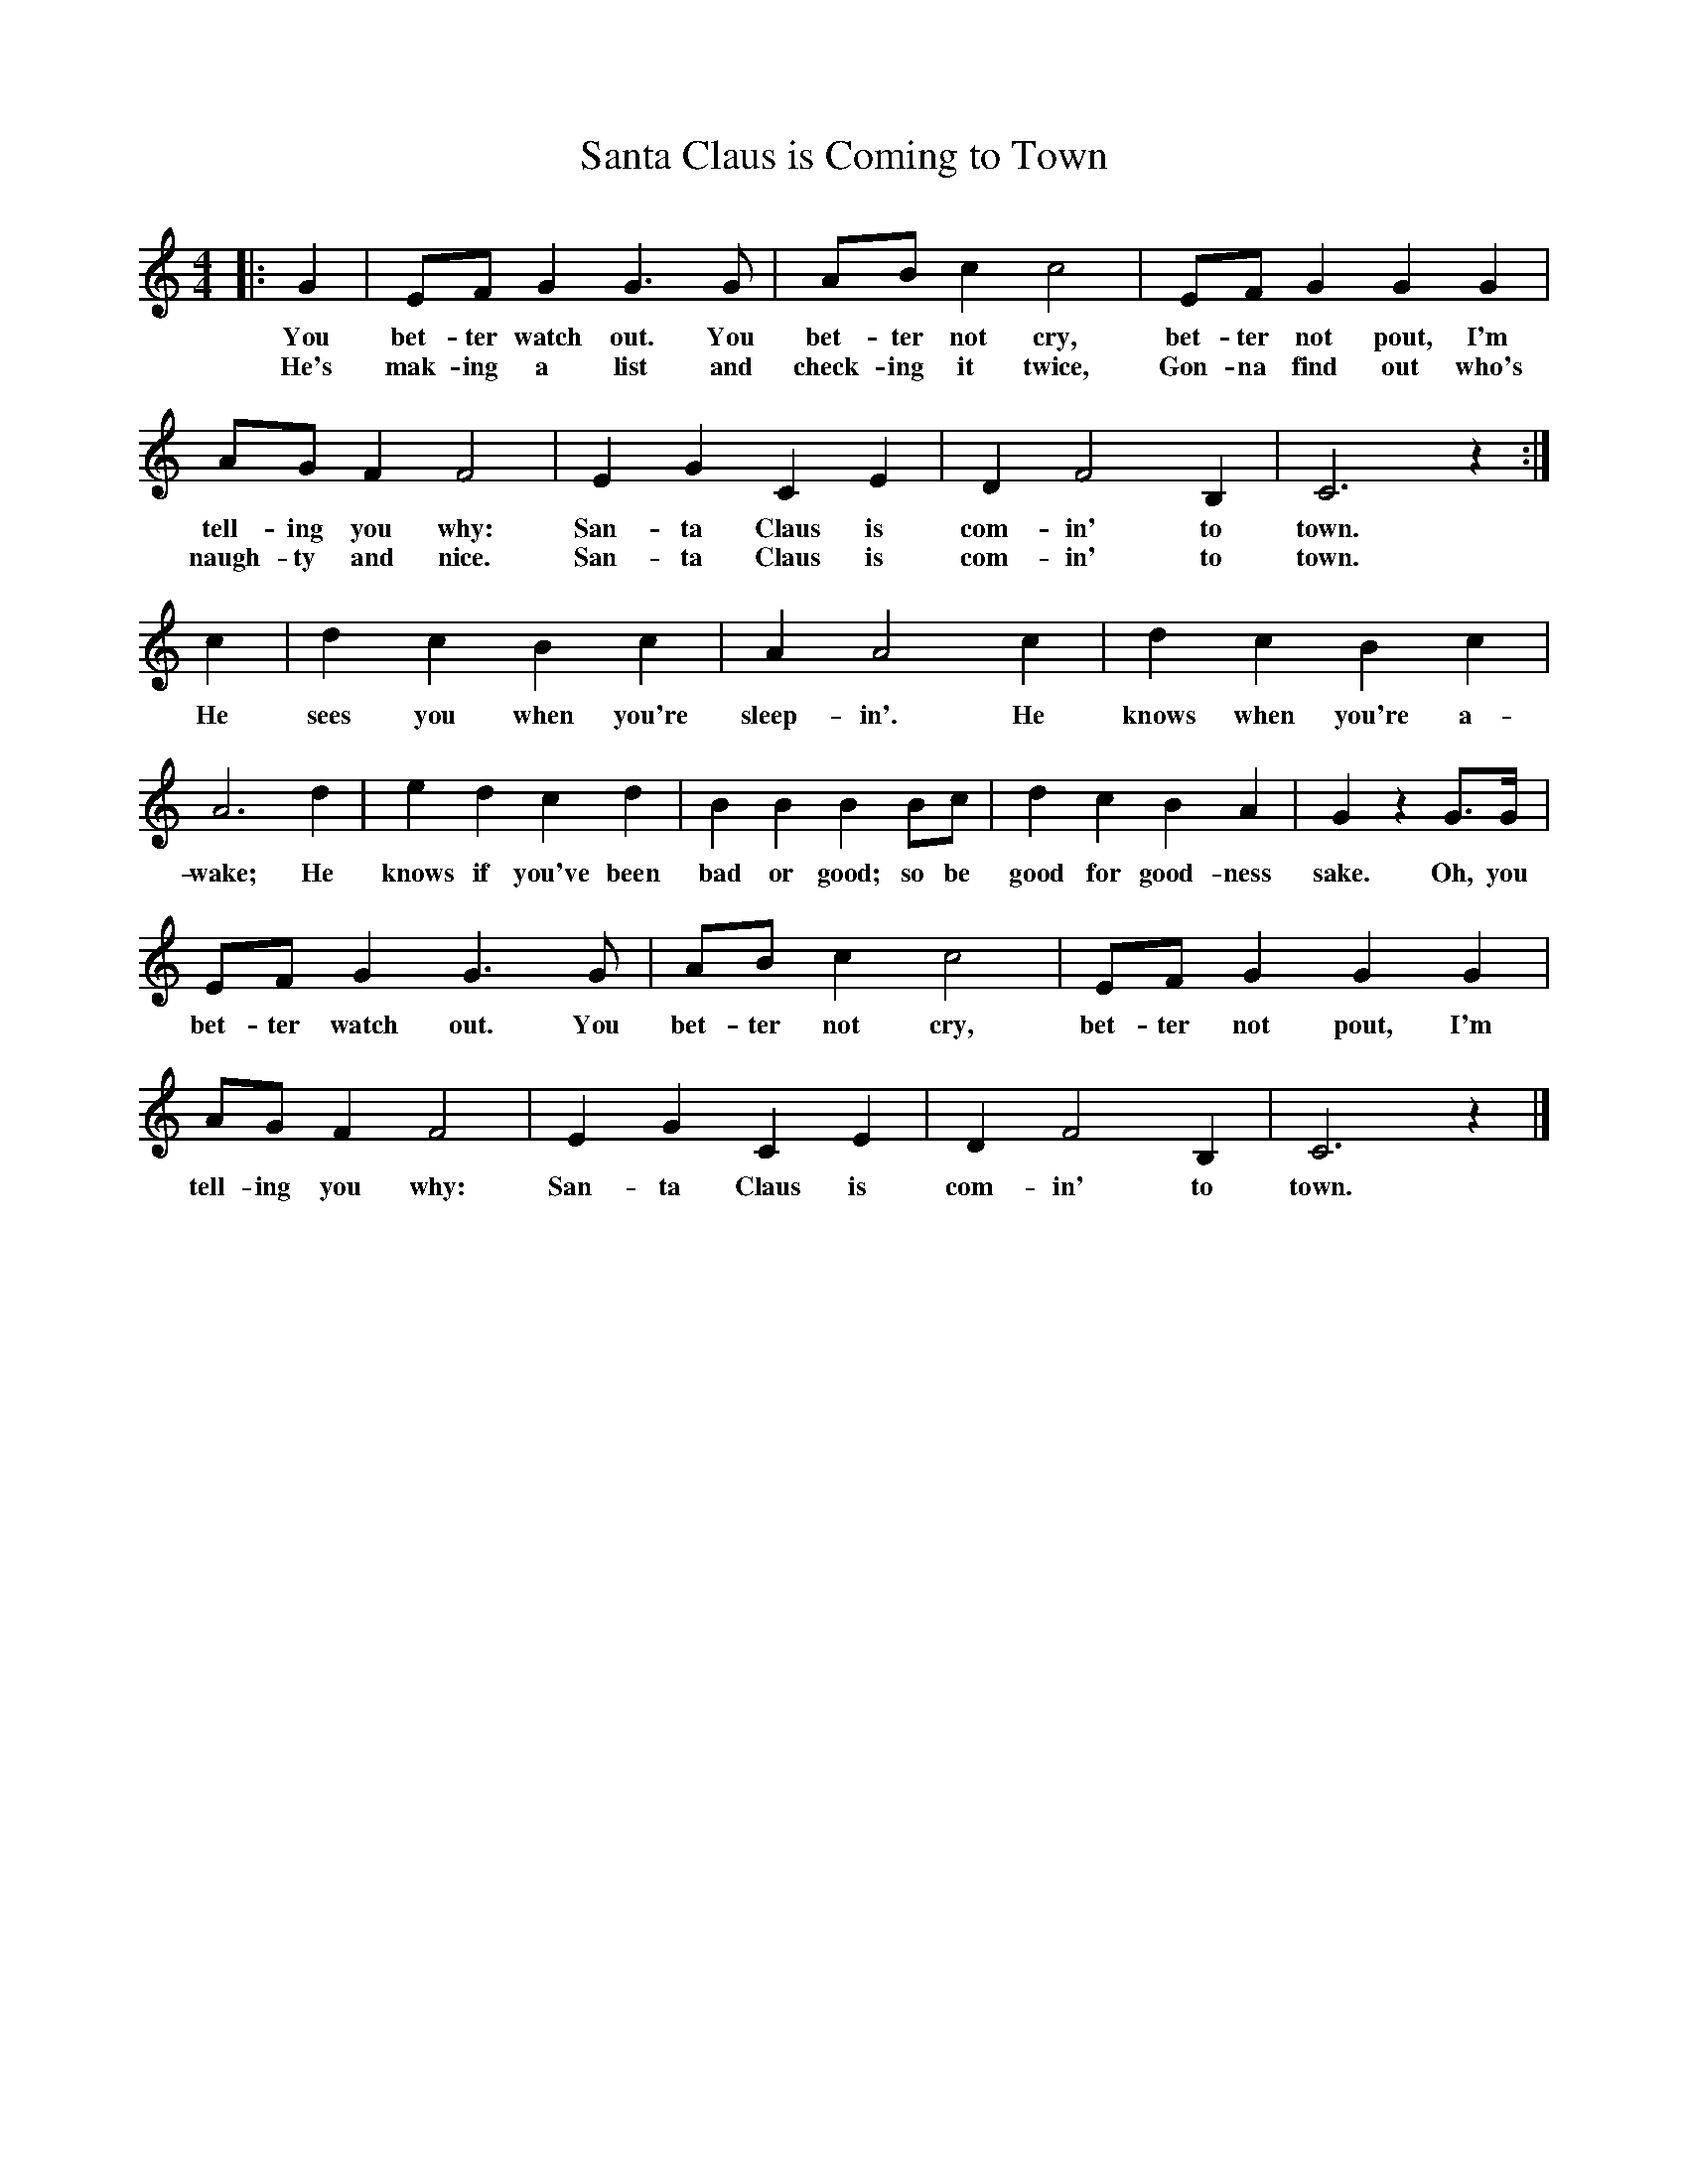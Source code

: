 %abc-2.1
X:1
T:Santa Claus is Coming to Town
M:4/4
L:1/4
K:Cmaj
O:J Fred Coots & Haven Gillespie
|:G|E/F/ G G>G|A/B/ C' C'2| E/F/ G G G| 
w:You bet-ter watch out. You bet-ter not cry, bet-ter not pout, I'm 
w: He's mak-ing a list and check-ing it twice, Gon-na find out who's 
A/G/ F F2| E G C E|D F2 B, | C3 z :|
w:tell-ing you why: San-ta Claus is com-in' to town.
w:naugh-ty and nice. San-ta Claus is com-in' to town.
C'|D' C' B C' | A A2 C' | D' C' B C' |
w: He sees you when you're sleep-in'. He knows when you're a-
A3 D'|E' D' C' D' | B B B  B/C'/ | D'C'BA| G z G/>G/|
w: wake; He knows if you've been bad or good; so be good for good-ness sake. Oh, you
E/F/ G G>G|A/B/ C' C'2| E/F/ G G G| 
w:bet-ter watch out. You bet-ter not cry, bet-ter not pout, I'm 
A/G/ F F2| E G C E|D F2 B, | C3 z |]
w:tell-ing you why: San-ta Claus is com-in' to town.
